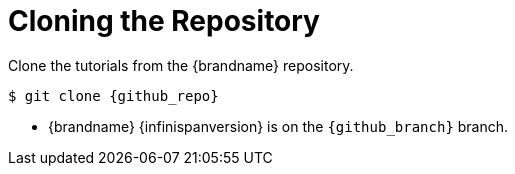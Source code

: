 = Cloning the Repository

Clone the tutorials from the {brandname} repository.

[source,options="nowrap",subs=attributes+]
----
$ git clone {github_repo}
----

//Community
ifndef::productized[]
* {brandname} {infinispanversion} is on the `{github_branch}` branch.
endif::productized[]
//Product
ifdef::productized[]
* {brandname} {infinispanversion} is on the `{github_branch}` branch.
endif::productized[]
